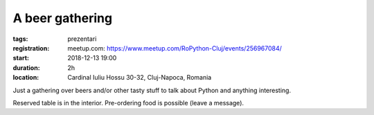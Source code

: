 A beer gathering
###############################################################

:tags: prezentari
:registration:
    meetup.com: https://www.meetup.com/RoPython-Cluj/events/256967084/
:start: 2018-12-13 19:00
:duration: 2h
:location: Cardinal Iuliu Hossu 30-32, Cluj-Napoca, Romania

Just a gathering over beers and/or other tasty stuff to talk about Python and anything interesting.

Reserved table is in the interior. Pre-ordering food is possible (leave a message).